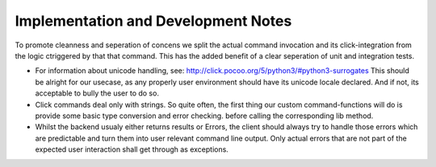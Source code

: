 Implementation and Development Notes
=====================================

To promote cleanness and seperation of concens we split the actual command
invocation and its click-integration from the logic ctriggered by that
that command. This has the added benefit of a clear seperation of unit and
integration tests.

* For information about unicode handling, see:
  http://click.pocoo.org/5/python3/#python3-surrogates This should be alright for
  our usecase, as any properly user environment should have its unicode locale declared.
  And if not, its acceptable to bully the user to do so.

* Click commands deal only with strings. So quite often, the first thing our
  custom command-functions will do is provide some basic type conversion and
  error checking. before calling the corresponding lib method.
* Whilst the backend usualy either returns results or Errors, the client should
  always try to handle those errors which are predictable and turn them into user
  relevant command line output. Only actual errors that are not part of the expected
  user interaction shall get through as exceptions.
